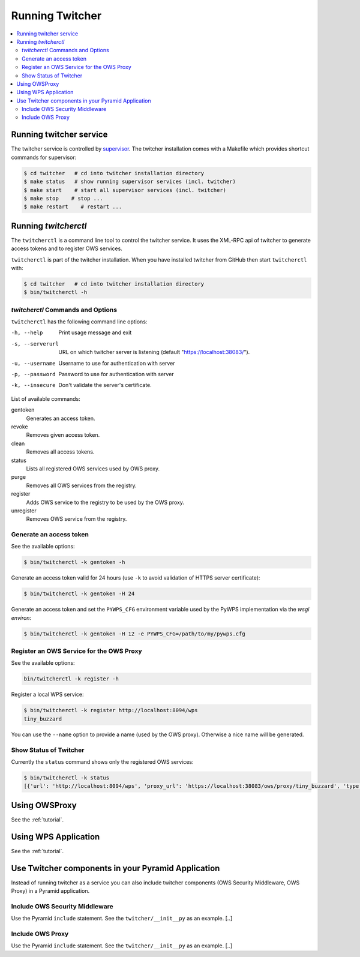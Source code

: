 .. _running:

****************
Running Twitcher
****************

.. contents::
    :local:
    :depth: 2


Running twitcher service
========================

The twitcher service is controlled by `supervisor <http://supervisord.org/>`_. The twitcher installation comes with a Makefile which provides shortcut commands for supervisor:

.. code-block:: sh

    $ cd twitcher   # cd into twitcher installation directory
    $ make status   # show running supervisor services (incl. twitcher)
    $ make start    # start all supervisor services (incl. twitcher)
    $ make stop    # stop ...
    $ make restart    # restart ...



Running `twitcherctl`
=====================


The ``twitcherctl`` is a command line tool to control the twitcher service. It uses the XML-RPC api of twitcher to generate access tokens and to register OWS services.

``twitcherctl`` is part of the twitcher installation. When you have installed twitcher from GitHub then start ``twitcherctl`` with:

.. code-block:: sh

   $ cd twitcher   # cd into twitcher installation directory
   $ bin/twitcherctl -h


`twitcherctl` Commands and Options
------------------------------------------

``twitcherctl`` has the following command line options:

-h, --help

   Print usage message and exit

-s, --serverurl

   URL on which twitcher server is listening (default "https://localhost:38083/").

-u, --username

   Username to use for authentication with server

-p, --password

   Password to use for authentication with server

-k, --insecure        

   Don't validate the server's certificate.

List of available commands:

gentoken            
    Generates an access token.
revoke              
    Removes given access token.
clean               
    Removes all access tokens.
status              
    Lists all registered OWS services used by OWS proxy.
purge               
    Removes all OWS services from the registry.
register            
   Adds OWS service to the registry to be used by the OWS proxy.
unregister          
   Removes OWS service from the registry.


Generate an access token
------------------------

See the available options:

.. code-block:: sh

   $ bin/twitcherctl -k gentoken -h

Generate an access token valid for 24 hours (use ``-k`` to avoid validation of HTTPS server certificate):

.. code-block:: sh
  
   $ bin/twitcherctl -k gentoken -H 24


Generate an access token and set the ``PYWPS_CFG`` environment variable used by the PyWPS implementation via the *wsgi environ*:

.. code-block:: sh
  
   $ bin/twitcherctl -k gentoken -H 12 -e PYWPS_CFG=/path/to/my/pywps.cfg


Register an OWS Service for the OWS Proxy
-----------------------------------------

See the available options:

.. code-block:: sh

   bin/twitcherctl -k register -h

Register a local WPS service:

.. code-block:: sh

   $ bin/twitcherctl -k register http://localhost:8094/wps
   tiny_buzzard

You can use the ``--name`` option to provide a name (used by the OWS proxy). Otherwise a nice name will be generated.


Show Status of Twitcher
-----------------------

Currently the ``status`` command shows only the registered OWS services:

.. code-block:: sh

   $ bin/twitcherctl -k status
   [{'url': 'http://localhost:8094/wps', 'proxy_url': 'https://localhost:38083/ows/proxy/tiny_buzzard', 'type': 'wps', 'name': 'tiny_buzzard'}]

Using OWSProxy
==============

See the :ref:`tutorial`.


Using WPS Application
=====================

See the :ref:`tutorial`.   

Use Twitcher components in your Pyramid Application
===================================================

Instead of running twitcher as a service you can also include twitcher components (OWS Security Middleware, OWS Proxy) in a Pyramid application.

Include OWS Security Middleware
-------------------------------

Use the Pyramid ``include`` statement. See the ``twitcher/__init__py`` as an example. [..]


Include OWS Proxy
-----------------

Use the Pyramid ``include`` statement. See the ``twitcher/__init__py`` as an example. [..]
